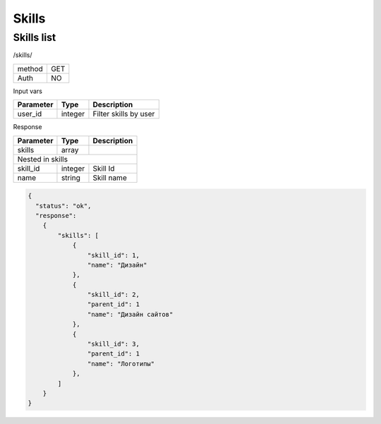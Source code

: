 ﻿Skills
======

Skills list
-----------

/skills/

+------------+------------+
| method     | GET        |
+------------+------------+
| Auth       | NO         |
+------------+------------+

Input vars

+-------------------+------------+---------------------------+
| Parameter         | Type       | Description               |
+===================+============+===========================+
| user_id           | integer    | Filter skills by user     |
+-------------------+------------+---------------------------+

Response

+-------------------+------------+---------------------------+
| Parameter         | Type       | Description               |
+===================+============+===========================+
| skills            | array      |                           |
+-------------------+------------+---------------------------+
| Nested in skills                                           |
+-------------------+------------+---------------------------+
| skill_id          | integer    | Skill Id                  |
+-------------------+------------+---------------------------+
| name              | string     | Skill name                |
+-------------------+------------+---------------------------+

.. code-block:: json

    {
      "status": "ok",
      "response":
        {
            "skills": [
                {
                    "skill_id": 1,
                    "name": "Дизайн"
                },
                {
                    "skill_id": 2,
                    "parent_id": 1
                    "name": "Дизайн сайтов"
                },
                {
                    "skill_id": 3,
                    "parent_id": 1
                    "name": "Логотипы"
                },
            ]
        }
    }
